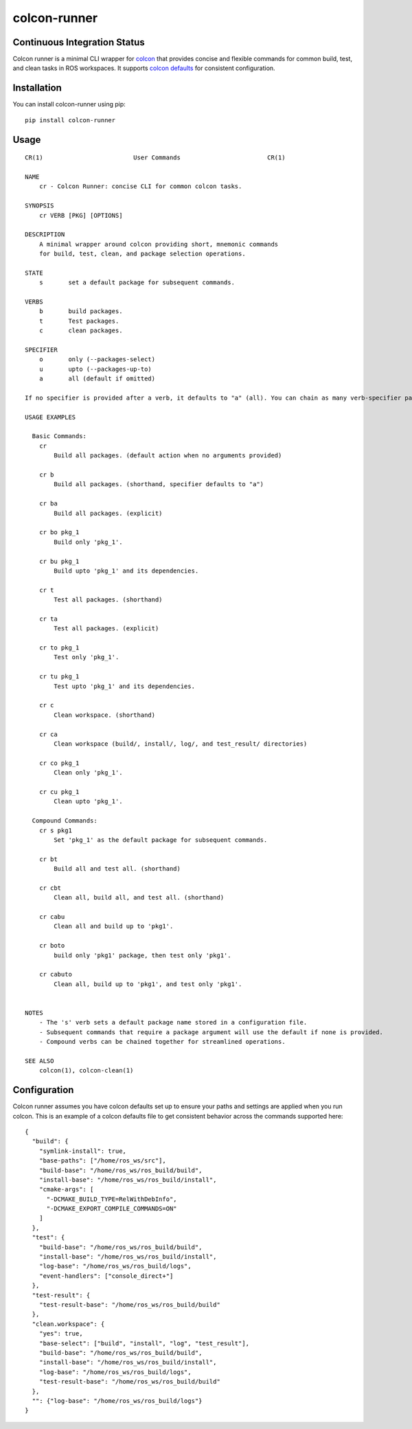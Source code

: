 colcon-runner
==============

Continuous Integration Status
------------------------------

.. image:: https://github.com/blooop/colcon-runner/actions/workflows/ci.yml/badge.svg?branch=main
   :target: https://github.com/blooop/colcon-runner/actions/workflows/ci.yml?query=branch%3Amain
   :alt: CI

.. image:: https://codecov.io/gh/blooop/colcon-runner/branch/main/graph/badge.svg?token=Y212GW1PG6
   :target: https://codecov.io/gh/blooop/colcon-runner
   :alt: Codecov

.. image:: https://img.shields.io/github/issues/blooop/colcon-runner.svg
   :target: https://GitHub.com/blooop/colcon-runner/issues/
   :alt: GitHub issues

.. image:: https://badgen.net/github/merged-prs/blooop/colcon-runner
   :target: https://github.com/blooop/colcon-runner/pulls?q=is%3Amerged
   :alt: GitHub pull-requests merged

.. image:: https://img.shields.io/github/release/blooop/colcon-runner.svg
   :target: https://GitHub.com/blooop/colcon-runner/releases/
   :alt: GitHub release

.. image:: https://img.shields.io/github/license/blooop/colcon-runner
   :target: https://opensource.org/license/mit/
   :alt: License

.. image:: https://img.shields.io/badge/python-3.10%20%7C%203.11%20%7C%203.12%20%7C%203.13-blue
   :target: https://www.python.org/downloads/
   :alt: Python

.. image:: https://img.shields.io/endpoint?url=https://raw.githubusercontent.com/prefix-dev/pixi/main/assets/badge/v0.json
   :target: https://pixi.sh
   :alt: Pixi Badge

Colcon runner is a minimal CLI wrapper for `colcon <https://colcon.readthedocs.io/en/released/>`_ that provides concise and flexible commands for common build, test, and clean tasks in ROS workspaces. It supports `colcon defaults <https://colcon.readthedocs.io/en/released/user/configuration.html#colcon-defaults-yaml>`_ for consistent configuration.

Installation
------------

You can install colcon-runner using pip::

    pip install colcon-runner

Usage
-----

::

    CR(1)                         User Commands                        CR(1)

    NAME
        cr - Colcon Runner: concise CLI for common colcon tasks.

    SYNOPSIS
        cr VERB [PKG] [OPTIONS]

    DESCRIPTION
        A minimal wrapper around colcon providing short, mnemonic commands
        for build, test, clean, and package selection operations.

    STATE
        s       set a default package for subsequent commands.

    VERBS
        b       build packages.
        t       Test packages.
        c       clean packages.

    SPECIFIER
        o       only (--packages-select)
        u       upto (--packages-up-to)
        a       all (default if omitted)

    If no specifier is provided after a verb, it defaults to "a" (all). You can chain as many verb-specifier pairs as you want. You can set a default package to use for all subsequent commands, or you can specify a package in the command itself.

    USAGE EXAMPLES

      Basic Commands:
        cr
            Build all packages. (default action when no arguments provided)

        cr b
            Build all packages. (shorthand, specifier defaults to "a")

        cr ba
            Build all packages. (explicit)

        cr bo pkg_1
            Build only 'pkg_1'.

        cr bu pkg_1
            Build upto 'pkg_1' and its dependencies.

        cr t
            Test all packages. (shorthand)

        cr ta
            Test all packages. (explicit)

        cr to pkg_1
            Test only 'pkg_1'.

        cr tu pkg_1
            Test upto 'pkg_1' and its dependencies.

        cr c
            Clean workspace. (shorthand)

        cr ca
            Clean workspace (build/, install/, log/, and test_result/ directories)

        cr co pkg_1
            Clean only 'pkg_1'.

        cr cu pkg_1
            Clean upto 'pkg_1'.

      Compound Commands:
        cr s pkg1
            Set 'pkg_1' as the default package for subsequent commands.

        cr bt
            Build all and test all. (shorthand)

        cr cbt
            Clean all, build all, and test all. (shorthand)

        cr cabu
            Clean all and build up to 'pkg1'.

        cr boto
            build only 'pkg1' package, then test only 'pkg1'.

        cr cabuto
            Clean all, build up to 'pkg1', and test only 'pkg1'.


    NOTES
        - The 's' verb sets a default package name stored in a configuration file.
        - Subsequent commands that require a package argument will use the default if none is provided.
        - Compound verbs can be chained together for streamlined operations.

    SEE ALSO
        colcon(1), colcon-clean(1)

Configuration
-------------

Colcon runner assumes you have colcon defaults set up to ensure your paths and settings are applied when you run colcon. This is an example of a colcon defaults file to get consistent behavior across the commands supported here::

    {
      "build": {
        "symlink-install": true,
        "base-paths": ["/home/ros_ws/src"],
        "build-base": "/home/ros_ws/ros_build/build",
        "install-base": "/home/ros_ws/ros_build/install",
        "cmake-args": [
          "-DCMAKE_BUILD_TYPE=RelWithDebInfo",
          "-DCMAKE_EXPORT_COMPILE_COMMANDS=ON"
        ]
      },
      "test": {
        "build-base": "/home/ros_ws/ros_build/build",
        "install-base": "/home/ros_ws/ros_build/install",
        "log-base": "/home/ros_ws/ros_build/logs",
        "event-handlers": ["console_direct+"]
      },
      "test-result": {
        "test-result-base": "/home/ros_ws/ros_build/build"
      },
      "clean.workspace": {
        "yes": true,
        "base-select": ["build", "install", "log", "test_result"],
        "build-base": "/home/ros_ws/ros_build/build",
        "install-base": "/home/ros_ws/ros_build/install",
        "log-base": "/home/ros_ws/ros_build/logs",
        "test-result-base": "/home/ros_ws/ros_build/build"
      },
      "": {"log-base": "/home/ros_ws/ros_build/logs"}
    }
